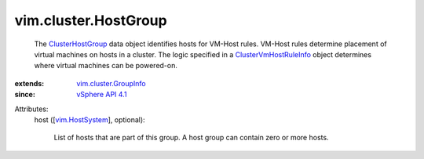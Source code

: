 .. _vim.HostSystem: ../../vim/HostSystem.rst

.. _vSphere API 4.1: ../../vim/version.rst#vimversionversion6

.. _ClusterHostGroup: ../../vim/cluster/HostGroup.rst

.. _ClusterVmHostRuleInfo: ../../vim/cluster/VmHostRuleInfo.rst

.. _vim.cluster.GroupInfo: ../../vim/cluster/GroupInfo.rst


vim.cluster.HostGroup
=====================
  The `ClusterHostGroup`_ data object identifies hosts for VM-Host rules. VM-Host rules determine placement of virtual machines on hosts in a cluster. The logic specified in a `ClusterVmHostRuleInfo`_ object determines where virtual machines can be powered-on.
:extends: vim.cluster.GroupInfo_
:since: `vSphere API 4.1`_

Attributes:
    host ([`vim.HostSystem`_], optional):

       List of hosts that are part of this group. A host group can contain zero or more hosts.
